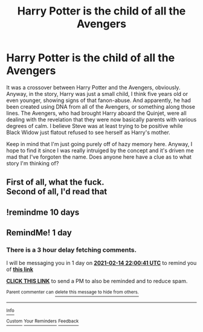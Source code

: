 #+TITLE: Harry Potter is the child of all the Avengers

* Harry Potter is the child of all the Avengers
:PROPERTIES:
:Author: DarthSverige
:Score: 6
:DateUnix: 1613253009.0
:DateShort: 2021-Feb-14
:FlairText: What's That Fic?
:END:
It was a crossover between Harry Potter and the Avengers, obviously. Anyway, in the story, Harry was just a small child, I think five years old or even younger, showing signs of that fanon-abuse. And apparently, he had been created using DNA from all of the Avengers, or something along those lines. The Avengers, who had brought Harry aboard the Quinjet, were all dealing with the revelation that they were now basically parents with various degrees of calm. I believe Steve was at least trying to be positive while Black Widow just flatout refused to see herself as Harry's mother.

Keep in mind that I'm just going purely off of hazy memory here. Anyway, I hope to find it since I was really intruiged by the concept and it's driven me mad that I've forgoten the name. Does anyone here have a clue as to what story I'm thinking of?


** First of all, what the fuck.\\
Second of all, I'd read that
:PROPERTIES:
:Author: memelord0998
:Score: 9
:DateUnix: 1613294684.0
:DateShort: 2021-Feb-14
:END:


** !remindme 10 days
:PROPERTIES:
:Author: Ape_Monkey
:Score: 1
:DateUnix: 1613253667.0
:DateShort: 2021-Feb-14
:END:


** RemindMe! 1 day
:PROPERTIES:
:Author: ThWeebb
:Score: 0
:DateUnix: 1613253641.0
:DateShort: 2021-Feb-14
:END:

*** There is a 3 hour delay fetching comments.

I will be messaging you in 1 day on [[http://www.wolframalpha.com/input/?i=2021-02-14%2022:00:41%20UTC%20To%20Local%20Time][*2021-02-14 22:00:41 UTC*]] to remind you of [[https://np.reddit.com/r/HPfanfiction/comments/lja61j/harry_potter_is_the_child_of_all_the_avengers/gnau5qj/?context=3][*this link*]]

[[https://np.reddit.com/message/compose/?to=RemindMeBot&subject=Reminder&message=%5Bhttps%3A%2F%2Fwww.reddit.com%2Fr%2FHPfanfiction%2Fcomments%2Flja61j%2Fharry_potter_is_the_child_of_all_the_avengers%2Fgnau5qj%2F%5D%0A%0ARemindMe%21%202021-02-14%2022%3A00%3A41%20UTC][*CLICK THIS LINK*]] to send a PM to also be reminded and to reduce spam.

^{Parent commenter can} [[https://np.reddit.com/message/compose/?to=RemindMeBot&subject=Delete%20Comment&message=Delete%21%20lja61j][^{delete this message to hide from others.}]]

--------------

[[https://np.reddit.com/r/RemindMeBot/comments/e1bko7/remindmebot_info_v21/][^{Info}]]

[[https://np.reddit.com/message/compose/?to=RemindMeBot&subject=Reminder&message=%5BLink%20or%20message%20inside%20square%20brackets%5D%0A%0ARemindMe%21%20Time%20period%20here][^{Custom}]]
[[https://np.reddit.com/message/compose/?to=RemindMeBot&subject=List%20Of%20Reminders&message=MyReminders%21][^{Your Reminders}]]
[[https://np.reddit.com/message/compose/?to=Watchful1&subject=RemindMeBot%20Feedback][^{Feedback}]]
:PROPERTIES:
:Author: RemindMeBot
:Score: 1
:DateUnix: 1613265059.0
:DateShort: 2021-Feb-14
:END:
